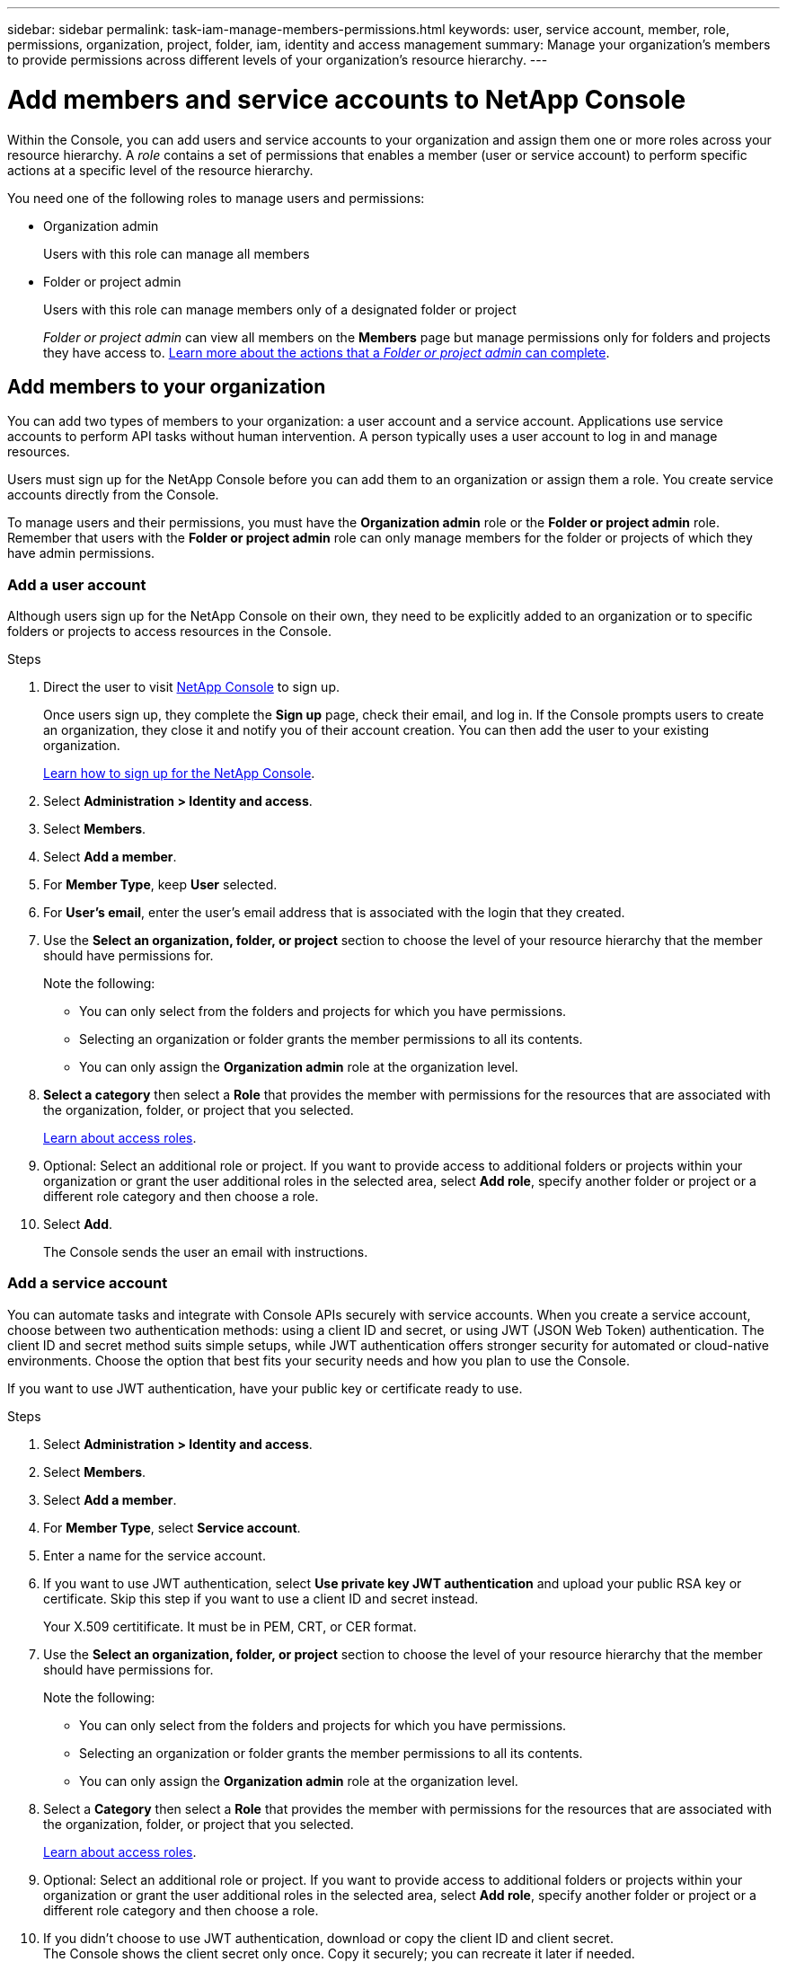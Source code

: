 ---
sidebar: sidebar
permalink: task-iam-manage-members-permissions.html
keywords: user, service account, member, role, permissions, organization, project, folder, iam, identity and access management
summary: Manage your organization's members to provide permissions across different levels of your organization's resource hierarchy.
---

= Add members and service accounts to NetApp Console
:hardbreaks:
:nofooter:
:icons: font
:linkattrs:
:imagesdir: ./media/

[.lead]
Within the Console, you can add users and service accounts to your organization and assign them one or more roles across your resource hierarchy. A _role_ contains a set of permissions that enables a member (user or service account) to perform specific actions at a specific level of the resource hierarchy. 


You need one of the following roles to manage users and permissions:

* Organization admin
+
Users with this role can manage all members

* Folder or project admin
+
Users with this role can manage members only of a designated folder or project

+ 

_Folder or project admin_ can view all members on the *Members* page but manage permissions only for folders and projects they have access to. link:reference-iam-predefined-roles.html[Learn more about the actions that a _Folder or project admin_ can complete].

[#add-members]
== Add members to your organization

You can add two types of members to your organization: a user account and a service account. Applications use service accounts to perform API tasks without human intervention. A person typically uses a user account to log in and manage resources.

Users must sign up for the NetApp Console before you can add them to an organization or assign them a role. You create service accounts directly from the Console.

To manage users and their permissions, you must have the *Organization admin* role or the *Folder or project admin* role. Remember that users with the *Folder or project admin* role can only manage members for the folder or projects of which they have admin permissions. 




=== Add a user account

Although users sign up for the NetApp Console on their own, they need to be explicitly added to an organization or to specific folders or projects to access resources in the Console.

.Steps

. Direct the user to visit https://console.netapp.com/[NetApp Console^] to sign up.
+
Once users sign up, they complete the *Sign up* page, check their email, and log in. If the Console prompts users to create an organization, they close it and notify you of their account creation. You can then add the user to your existing organization.
+
link:task-sign-up-saas.html[Learn how to sign up for the NetApp Console].

. Select *Administration > Identity and access*.

. Select *Members*.

. Select *Add a member*.

. For *Member Type*, keep *User* selected.
. For *User's email*,  enter the user's email address that is associated with the login that they created.
. Use the *Select an organization, folder, or project* section to choose the level of your resource hierarchy that the member should have permissions for.

+ 
Note the following:

** You can only select from the folders and projects for which you have permissions.
** Selecting an organization or folder grants the member permissions to all its contents.
** You can only assign the *Organization admin* role at the organization level.

. *Select a category* then select a *Role* that provides the member with permissions for the resources that are associated with the organization, folder, or project that you selected.

+
link:reference-iam-predefined-roles.html[Learn about access roles].

. Optional: Select an additional role or project. If you want to provide access to additional folders or projects within your organization or grant the user additional roles in the selected area, select *Add role*, specify another folder or project or a different role category and then choose a role.

. Select *Add*. 
+
The Console sends the user an email with instructions.



[[service-account]]
=== Add a service account 

You can automate tasks and integrate with Console APIs securely with service accounts. When you create a service account, choose between two authentication methods: using a client ID and secret, or using JWT (JSON Web Token) authentication. The client ID and secret method suits simple setups, while JWT authentication offers stronger security for automated or cloud-native environments. Choose the option that best fits your security needs and how you plan to use the Console.

If you want to use JWT authentication, have your public key or certificate ready to use.


.Steps

. Select *Administration > Identity and access*.

. Select *Members*.

. Select *Add a member*.

. For *Member Type*, select *Service account*.

. Enter a name for the service account.


. If you want to use JWT authentication, select *Use private key JWT authentication* and upload your public RSA key or certificate. Skip this step if you want to use a client ID and secret instead.

+  
Your X.509 certitificate. It must be in  PEM, CRT, or CER format.


. Use the *Select an organization, folder, or project* section to choose the level of your resource hierarchy that the member should have permissions for.
+
Note the following:
+
** You can only select from the folders and projects for which you have permissions.
** Selecting an organization or folder grants the member permissions to all its contents.
** You can only assign the *Organization admin* role at the organization level.

. Select a *Category* then select a *Role* that provides the member with permissions for the resources that are associated with the organization, folder, or project that you selected.

+
link:reference-iam-predefined-roles.html[Learn about access roles].

. Optional: Select an additional role or project. If you want to provide access to additional folders or projects within your organization or grant the user additional roles in the selected area, select *Add role*, specify another folder or project or a different role category and then choose a role.

. If you didn't choose to use JWT authentication, download or copy the client ID and client secret. +
The Console shows the client secret only once. Copy it securely; you can recreate it later if needed.

. If you chose JWT authentication, download or copy the client ID and JWT audience. This information is shown only once and cannot be retrieved later.

. Select *Close*.



== View organization members

To understand which resources and permissions are available to a member, you can view the roles assigned to the member at different levels of your organization's resource hierarchy. link:task-iam-manage-roles.html[Learn how to use roles to control access to Console resources.^]

You can view both user accounts and service accounts from the *Members* page.

NOTE: You can also view all of the members associated with a specific folder or project. link:task-iam-manage-folders-projects.html#view-associated-resources-members[Learn more].

.Steps

. Select *Administration > Identity and access*.

. Select *Members*.

+
The *Members* table lists the members of your organization.

. From the *Members* page, navigate to a member in the table, select image:icon-action.png["An icon that is three side-by-side dots"] and then select *View details*.

== Remove a member from your organization

You might need to remove a member from your organization--for example, if they leave your company.

The system removes the member's permissions but keeps their Console and NetApp Support Site accounts.

.Steps

. From the *Members* page, navigate to a member in the table, select image:icon-action.png["An icon that is three side-by-side dots"] then select *Delete user*.

. Confirm that you want to remove the member from your organization.

== Recreate the credentials for a service account

Create new credentials if you lose them or need to update them.

When you recreate the credentials, you delete the existing credentials for the service account and create new ones. You cannot use the previous credentials.

.Steps
. Select *Administration > Identity and access*.

. Select *Members*.


. In the *Members* table, navigate to a service account, select image:icon-action.png["An icon that is three side-by-side dots"] and then select *Recreate secrets*.

. Select *Recreate*.

. Download or copy the client ID and client secret. +
The client secret displays only once. Copy or download it and store it securely.

[[manage-mfa]]
== Manage a user's multi-factor authentication (MFA)
If a user loses access to their MFA device, you can either remove or disable their MFA configuration. 

Users must reconfigure MFA at login after removal. If the user has only lost access to their MFA device temporarily, they can use the recovery code that they saved when they set up MFA to log in. 

If they do not have their recovery code, temporarily disable MFA to allow login. When you disable MFA for a user, it is disabled for only eight hours and then re-enabled automatically. The user is allowed one login during that time without MFA. After the eight hours, the user must use MFA to log in.

NOTE: To manage a user's multi-factor authentication, you must have an email address in the same domain as the affected user.

.Steps

. Select *Administration > Identity and access*.

. Select *Members*.
+
The *Members* table lists the members of your organization.

. From the *Members* page, navigate to a member in the table, select image:icon-action.png["An icon that is three side-by-side dots"] and then select *Manage multi-factor authentication*.

. Choose whether to remove or to disable the user's MFA configuration.










//// 
// keeping this around but hiding it, taking a bulk action was removed
If you need to change the roles for multiple members in your organization, you can use a bulk action to complete the changes all at once.












== Related information

* link:concept-identity-and-access-management.html[Learn about identity and access management in NetApp Console]
* link:task-iam-get-started.html[Get started with identity and access]
* link:reference-iam-predefined-roles.html[NetApp Console access roles]
* https://docs.netapp.com/us-en/console-automation/tenancyv4/overview.html[Learn about the API for identity and access^]